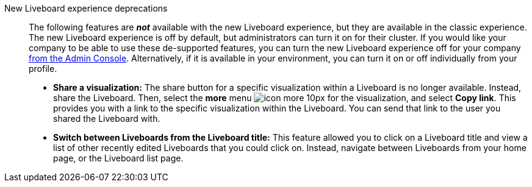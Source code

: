 New Liveboard experience deprecations::
The following features are *_not_* available with the new Liveboard experience, but they are available in the classic experience.
The new Liveboard experience is off by default, but administrators can turn it on for their cluster.
If you would like your company to be able to use these de-supported features, you can turn the new Liveboard experience off for your company xref:liveboard-experience-new.adoc#global-enablement[from the Admin Console].
Alternatively, if it is available in your environment, you can turn it on or off individually from your profile.

* *Share a visualization:* The share button for a specific visualization within a Liveboard is no longer available. Instead, share the Liveboard. Then, select the *more* menu image:icon-more-10px.png[] for the visualization, and select *Copy link*. This provides you with a link to the specific visualization within the Liveboard. You can send that link to the user you shared the Liveboard with.
* *Switch between Liveboards from the Liveboard title:* This feature allowed you to click on a Liveboard title and view a list of other recently edited Liveboards that you could click on. Instead, navigate between Liveboards from your home page, or the Liveboard list page.
